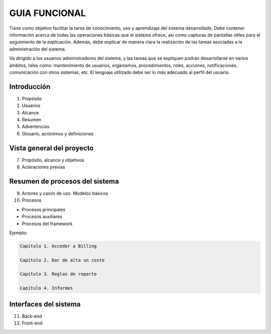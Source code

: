 ﻿===============
GUIA FUNCIONAL
===============

Tiene como objetivo facilitar la tarea de conocimiento, uso y
aprendizaje del sistema desarrollado. Debe contener información acerca
de todas las operaciones básicas que el sistema ofrece, así como
capturas de pantallas útiles para el seguimiento de la explicación.
Además, debe explicar de manera clara la realización de las tareas
asociadas a la administración del sistema.

Va dirigido a los usuarios administradores del sistema, y las tareas que
se expliquen podrán desarrollarse en varios ámbitos, tales como:
mantenimiento de usuarios, organismos, procedimientos, roles, acciones,
notificaciones, comunicación con otros sistemas, etc. El lenguaje
utilizado debe ser lo más adecuado al perfil del usuario.

Introducción 
=============

1. Propósito

2. Usuarios

3. Alcance

4. Resumen

5. Advertencias

6. Glosario, acrónimos y definiciones

Vista general del proyecto 
===========================

7. Propósito, alcance y objetivos

8. Aclaraciones previas

Resumen de procesos del sistema 
================================

9.  Actores y casos de uso. Modelos básicos

10. Procesos

-  Procesos principales

-  Procesos auxiliares

-  Procesos del framework

Ejemplo:

.. code-block:: json

   Capítulo 1. Acceder a Billing

   Capítulo 2. Dar de alta un coste

   Capítulo 3. Reglas de reparto

   Capítulo 4. Informes

Interfaces del sistema 
=======================

11. Back-end

12. Front-end
